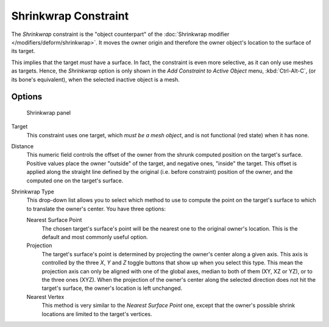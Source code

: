 
..    TODO/Review: {{review|im= examples}} .


*********************
Shrinkwrap Constraint
*********************

The *Shrinkwrap* constraint is the "object counterpart" of the
:doc:`Shrinkwrap modifier </modifiers/deform/shrinkwrap>`.
It moves the owner origin and therefore the owner object's location to the surface of its target.

This implies that the target *must* have a surface. In fact,
the constraint is even more selective, as it can only use meshes as targets. Hence,
the *Shrinkwrap* option is only shown in the *Add Constraint to Active Object* menu,
:kbd:`Ctrl-Alt-C`, (or its bone's equivalent),
when the selected inactive object is a mesh.


Options
=======

.. figure:: /images/Constraints-Relationship-ShrinkWrap.jpg
   :width: 304px

   Shrinkwrap panel


Target
   This constraint uses one target, which *must be a mesh object*,
   and is not functional (red state) when it has none.

Distance
   This numeric field controls the offset of the owner from the shrunk computed position on the target's surface.
   Positive values place the owner "outside" of the target, and negative ones, "inside" the target.
   This offset is applied along the straight line defined by the original (i.e.
   before constraint) position of the owner, and the computed one on the target's surface.

Shrinkwrap Type
   This drop-down list allows you to select which method to use to compute the point on the
   target's surface to which to translate the owner's center. You have three options:

   Nearest Surface Point
      The chosen target's surface's point will be the nearest one to the original owner's location.
      This is the default and most commonly useful option.
   Projection
      The target's surface's point is determined by projecting the owner's center along a given axis.
      This axis is controlled by the three *X*, *Y* and *Z* toggle buttons that show up when you select this type.
      This mean the projection axis can only be aligned with one of the global axes,
      median to both of them (XY, XZ or YZ), or to the three ones (XYZ).
      When the projection of the owner's center along the selected direction does not hit the target's surface,
      the owner's location is left unchanged.

   Nearest Vertex
      This method is very similar to the *Nearest Surface Point* one,
      except that the owner's possible shrink locations are limited to the target's vertices.


